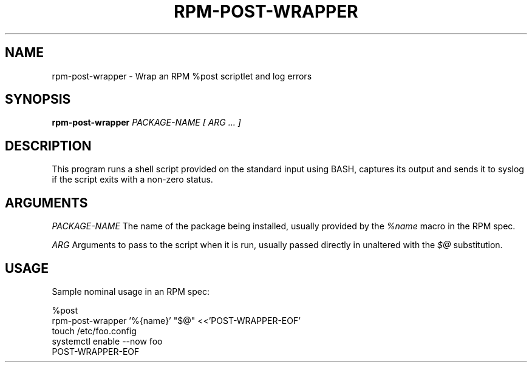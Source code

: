 .\" rpm-post-wrapper man page
.if !\n(.g \{\
.	if !\w|\*(lq| \{\
.		ds lq ``
.		if \w'\(lq' .ds lq "\(lq
.	\}
.	if !\w|\*(rq| \{\
.		ds rq ''
.		if \w'\(rq' .ds rq "\(rq
.	\}
.\}
.de Id
.ds Dt \\$4
..
.TH RPM-POST-WRAPPER 1
.SH NAME
rpm-post-wrapper \- Wrap an RPM %post scriptlet and log errors
.SH SYNOPSIS
.B rpm-post-wrapper
.I PACKAGE-NAME
.I [ ARG ... ]

.SH DESCRIPTION
.PP

This program runs a shell script provided on the standard input using
BASH, captures its output and sends it to syslog if the script exits
with a non-zero status.

.SH ARGUMENTS

.IR PACKAGE-NAME
The name of the package being installed, usually provided by the
.I %name
macro in the RPM spec.

.IR ARG
Arguments to pass to the script when it is run, usually passed
directly in unaltered with the
.I $@
substitution.

.SH USAGE

Sample nominal usage in an RPM spec:

%post
.br
rpm-post-wrapper '%{name}' "$@" <<'POST-WRAPPER-EOF'
.br
    touch /etc/foo.config
.br
    systemctl enable --now foo
.br
POST-WRAPPER-EOF
